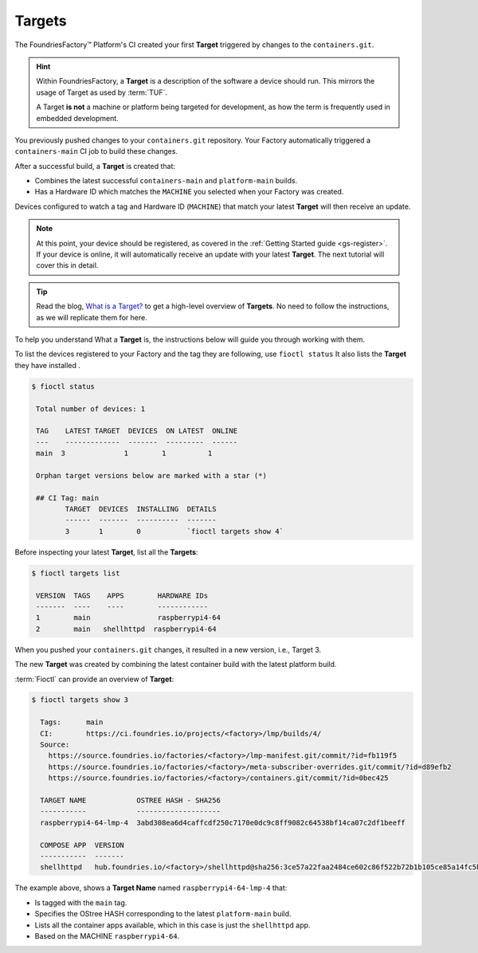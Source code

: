 .. _tutorial-what-is-a-target:

Targets
^^^^^^^

The FoundriesFactory™ Platform's CI created your first **Target** triggered by changes to the ``containers.git``.

.. hint::

   Within FoundriesFactory, a **Target** is a description of the software a device should run.
   This mirrors the usage of Target as used by :term:`TUF`.

   A Target **is not** a machine or platform being targeted for development,
   as how the term is frequently used in embedded development. 

You previously pushed changes to your ``containers.git`` repository. 
Your Factory automatically triggered a ``containers-main`` CI job to build these changes.

After a successful build, a **Target** is created that:

- Combines the latest successful ``containers-main`` and ``platform-main`` builds.
- Has a Hardware ID which matches the ``MACHINE`` you selected when your Factory was created.

Devices configured to watch a tag and Hardware ID (``MACHINE``) that match your latest **Target** will then receive an update.

.. note::

   At this point, your device should be registered, as covered in the :ref:`Getting Started guide <gs-register>`.
   If your device is online, it will automatically receive an update with your latest **Target**.
   The next tutorial will cover this in detail.

.. tip::

   Read the blog, `What is a Target? <https://foundries.io/insights/blog/whats-a-target/>`_ 
   to get a high-level overview of **Targets**.
   No need to follow the instructions, as we will replicate them for here.

To help you understand What a **Target** is, the instructions below will guide you through working with them.

To list the devices registered to your Factory and the tag they are following, use ``fioctl status``
It also lists the **Target** they have installed .

.. code-block:: console

    $ fioctl status

     Total number of devices: 1
     
     TAG    LATEST TARGET  DEVICES  ON LATEST  ONLINE
     ---    -------------  -------  ---------  ------
     main  3              1        1          1
     
     Orphan target versions below are marked with a star (*)

     ## CI Tag: main
            TARGET  DEVICES  INSTALLING  DETAILS
            ------  -------  ----------  -------
            3       1        0           `fioctl targets show 4`

Before inspecting your latest **Target**, list all the **Targets**:

.. code-block:: console

    $ fioctl targets list

     VERSION  TAGS    APPS        HARDWARE IDs
     -------  ----    ----        ------------
     1        main                raspberrypi4-64
     2        main   shellhttpd  raspberrypi4-64

When you pushed your ``containers.git`` changes, it resulted in a new version, i.e.,  Target 3. 

The new  **Target** was created by combining the latest 
container build  with the latest platform build.

:term:`Fioctl` can provide an overview of **Target**:

.. code-block:: console

   $ fioctl targets show 3

     Tags:	main
     CI:	https://ci.foundries.io/projects/<factory>/lmp/builds/4/
     Source:
       https://source.foundries.io/factories/<factory>/lmp-manifest.git/commit/?id=fb119f5
       https://source.foundries.io/factories/<factory>/meta-subscriber-overrides.git/commit/?id=d89efb2
       https://source.foundries.io/factories/<factory>/containers.git/commit/?id=0bec425
     
     TARGET NAME            OSTREE HASH - SHA256
     -----------            --------------------
     raspberrypi4-64-lmp-4  3abd308ea6d4caffcdf250c7170e0dc9c8ff9082c64538bf14ca07c2df1beeff
     
     COMPOSE APP  VERSION
     -----------  -------
     shellhttpd   hub.foundries.io/<factory>/shellhttpd@sha256:3ce57a22faa2484ce602c86f522b72b1b105ce85a14fc5b2a9a12eb12de4ec7f

The example above, shows a **Target Name** named ``raspberrypi4-64-lmp-4`` that:

- Is tagged with the ``main`` tag.
- Specifies the OStree HASH corresponding to the latest ``platform-main`` build.
- Lists all the container apps available, which in this case is just the ``shellhttpd`` app.
- Based on the MACHINE ``raspberrypi4-64``.
